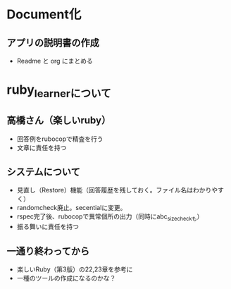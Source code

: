 #+STARTUP: indent nolineimages

* Document化
** アプリの説明書の作成
- Readme と org にまとめる
* ruby_learnerについて
** 高橋さん（楽しいruby）
- 回答例をrubocopで精査を行う
- 文章に責任を持つ
** システムについて
- 見直し（Restore）機能（回答履歴を残しておく。ファイル名はわかりやすく）
- randomcheck廃止。secentialに変更。
- rspec完了後、rubocopで異常個所の出力（同時にabc_size_checkも）
- 振る舞いに責任を持つ

** 一通り終わってから
- 楽しいRuby（第3版）の22,23章を参考に
- 一種のツールの作成になるのかな？
